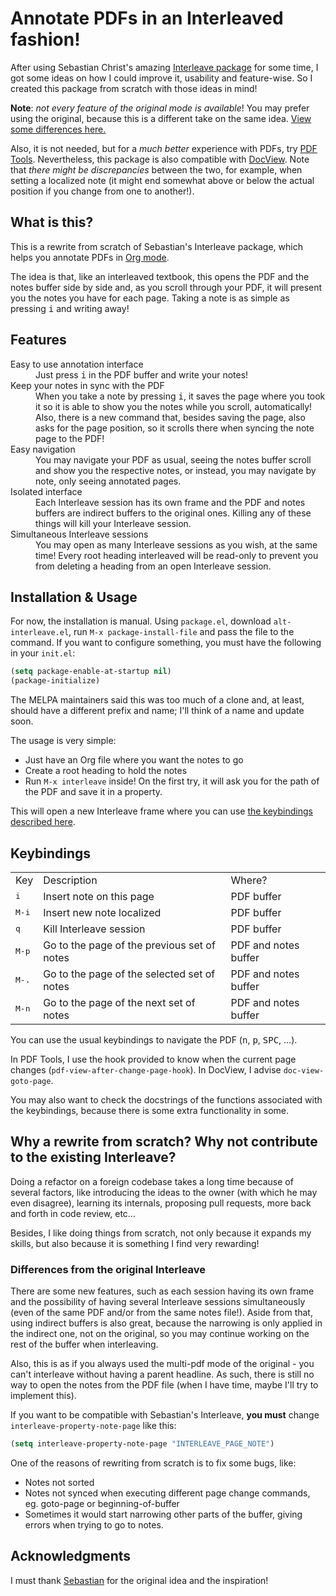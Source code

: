 * Annotate PDFs in an Interleaved fashion!
After using Sebastian Christ's amazing [[https://github.com/rudolfochrist/interleave][Interleave package]] for some time, I got some ideas
on how I could improve it, usability and feature-wise. So I created this package from
scratch with those ideas in mind!

*Note*: /not every feature of the original mode is available/! You may prefer using the
original, because this is a different take on the same idea. [[#diff][View some differences here.]]

Also, it is not needed, but for a /much better/ experience with PDFs, try [[https://github.com/politza/pdf-tools][PDF Tools]].
Nevertheless, this package is also compatible with [[https://www.gnu.org/software/emacs/manual/html_node/emacs/Document-View.html][DocView]]. Note that /there might be
discrepancies/ between the two, for example, when setting a localized note (it might end
somewhat above or below the actual position if you change from one to another!).

** What is this?
This is a rewrite from scratch of Sebastian's Interleave package, which helps you annotate
PDFs in [[http://orgmode.org/][Org mode]].

The idea is that, like an interleaved textbook, this opens the PDF and the notes buffer
side by side and, as you scroll through your PDF, it will present you the notes you have
for each page. Taking a note is as simple as pressing @@html:<kbd>@@i@@html:</kbd>@@ and
writing away!

** Features
- Easy to use annotation interface :: Just press @@html:<kbd>@@i@@html:</kbd>@@ in the PDF
     buffer and write your notes!
- Keep your notes in sync with the PDF :: When you take a note by pressing
     @@html:<kbd>@@i@@html:</kbd>@@, it saves the page where you took it so it is able to
     show you the notes while you scroll, automatically! Also, there is a new command
     that, besides saving the page, also asks for the page position, so it scrolls there
     when syncing the note page to the PDF!
- Easy navigation :: You may navigate your PDF as usual, seeing the notes buffer scroll
     and show you the respective notes, or instead, you may navigate by note, only seeing
     annotated pages.
- Isolated interface :: Each Interleave session has its own frame and the PDF and notes
     buffers are indirect buffers to the original ones. Killing any of these things will
     kill your Interleave session.
- Simultaneous Interleave sessions :: You may open as many Interleave sessions as you
     wish, at the same time! Every root heading interleaved will be read-only to prevent
     you from deleting a heading from an open Interleave session.

** Installation & Usage
For now, the installation is manual. Using =package.el=, download =alt-interleave.el=, run
~M-x package-install-file~ and pass the file to the command. If you want to configure
something, you must have the following in your =init.el=:
#+BEGIN_SRC emacs-lisp
  (setq package-enable-at-startup nil)
  (package-initialize)
#+END_SRC

The MELPA maintainers said this was too much of a clone and, at least, should have a
different prefix and name; I'll think of a name and update soon.

The usage is very simple:
  - Just have an Org file where you want the notes to go
  - Create a root heading to hold the notes
  - Run ~M-x interleave~ inside!
    On the first try, it will ask you for the path of the PDF and save it in a property.

This will open a new Interleave frame where you can use [[#keys][the keybindings described here]].

** Keybindings @@html:<a name="keys">@@
:PROPERTIES:
:CUSTOM_ID: keys
:END:
| Key                              | Description                                 | Where?               |
| @@html:<kbd>@@i@@html:</kbd>@@   | Insert note on this page                    | PDF buffer           |
| @@html:<kbd>@@M-i@@html:</kbd>@@ | Insert new note localized                   | PDF buffer           |
| @@html:<kbd>@@q@@html:</kbd>@@   | Kill Interleave session                     | PDF buffer           |
| @@html:<kbd>@@M-p@@html:</kbd>@@ | Go to the page of the previous set of notes | PDF and notes buffer |
| @@html:<kbd>@@M-.@@html:</kbd>@@ | Go to the page of the selected set of notes | PDF and notes buffer |
| @@html:<kbd>@@M-n@@html:</kbd>@@ | Go to the page of the next set of notes     | PDF and notes buffer |

You can use the usual keybindings to navigate the PDF (@@html:<kbd>@@n@@html:</kbd>@@,
@@html:<kbd>@@p@@html:</kbd>@@, @@html:<kbd>@@SPC@@html:</kbd>@@, ...).

In PDF Tools, I use the hook provided to know when the current page changes
(=pdf-view-after-change-page-hook=). In DocView, I advise =doc-view-goto-page=.

You may also want to check the docstrings of the functions associated with the
keybindings, because there is some extra functionality in some.

** Why a rewrite from scratch? Why not contribute to the existing Interleave?
Doing a refactor on a foreign codebase takes a long time because of several factors, like
introducing the ideas to the owner (with which he may even disagree), learning its
internals, proposing pull requests, more back and forth in code review, etc...

Besides, I like doing things from scratch, not only because it expands my skills, but also
because it is something I find very rewarding!

*** Differences from the original Interleave @@html:<a name="diff">@@
:PROPERTIES:
:CUSTOM_ID: diff
:END:
There are some new features, such as each session having its own frame and the possibility
of having several Interleave sessions simultaneously (even of the same PDF and/or from the
same notes file!). Aside from that, using indirect buffers is also great, because the
narrowing is only applied in the indirect one, not on the original, so you may continue
working on the rest of the buffer when interleaving.

Also, this is as if you always used the multi-pdf mode of the original - you can't
interleave without having a parent headline. As such, there is still no way to open the
notes from the PDF file (when I have time, maybe I'll try to implement this).

If you want to be compatible with Sebastian's Interleave, *you must* change
~interleave-property-note-page~ like this:
#+BEGIN_SRC emacs-lisp
  (setq interleave-property-note-page "INTERLEAVE_PAGE_NOTE")
#+END_SRC

One of the reasons of rewriting from scratch is to fix some bugs, like:
- Notes not sorted
- Notes not synced when executing different page change commands, eg. goto-page or
  beginning-of-buffer
- Sometimes it would start narrowing other parts of the buffer, giving errors when trying
  to go to notes.

** Acknowledgments
I must thank [[https://github.com/rudolfochrist][Sebastian]] for the original idea and the inspiration!
